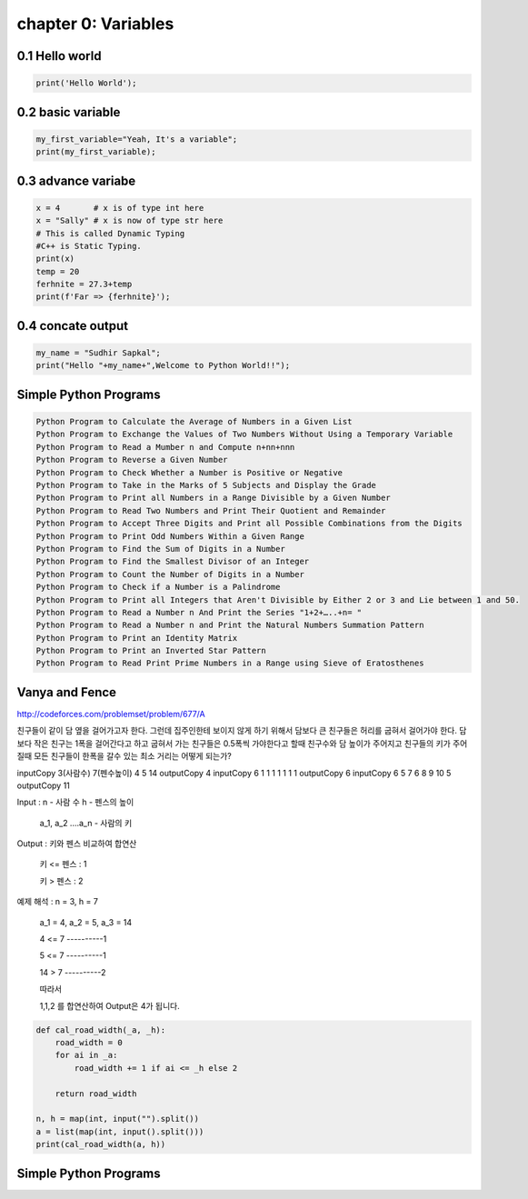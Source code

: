chapter 0: Variables
======================================




0.1 Hello world
----------------------------


.. code-block:: python


    print('Hello World');


0.2 basic variable
----------------------------


.. code-block:: python


    my_first_variable="Yeah, It's a variable";
    print(my_first_variable);




0.3 advance variabe
----------------------------


.. code-block:: python


    x = 4       # x is of type int here
    x = "Sally" # x is now of type str here
    # This is called Dynamic Typing
    #C++ is Static Typing.
    print(x)
    temp = 20
    ferhnite = 27.3+temp
    print(f'Far => {ferhnite}');


0.4 concate output
----------------------------


.. code-block:: python


    my_name = "Sudhir Sapkal";
    print("Hello "+my_name+",Welcome to Python World!!");


Simple Python Programs
-------------------------------------------------------------


.. code-block:: python


    Python Program to Calculate the Average of Numbers in a Given List
    Python Program to Exchange the Values of Two Numbers Without Using a Temporary Variable
    Python Program to Read a Mumber n and Compute n+nn+nnn
    Python Program to Reverse a Given Number
    Python Program to Check Whether a Number is Positive or Negative
    Python Program to Take in the Marks of 5 Subjects and Display the Grade
    Python Program to Print all Numbers in a Range Divisible by a Given Number
    Python Program to Read Two Numbers and Print Their Quotient and Remainder
    Python Program to Accept Three Digits and Print all Possible Combinations from the Digits
    Python Program to Print Odd Numbers Within a Given Range
    Python Program to Find the Sum of Digits in a Number
    Python Program to Find the Smallest Divisor of an Integer
    Python Program to Count the Number of Digits in a Number
    Python Program to Check if a Number is a Palindrome
    Python Program to Print all Integers that Aren't Divisible by Either 2 or 3 and Lie between 1 and 50.
    Python Program to Read a Number n And Print the Series "1+2+…..+n= "
    Python Program to Read a Number n and Print the Natural Numbers Summation Pattern
    Python Program to Print an Identity Matrix
    Python Program to Print an Inverted Star Pattern
    Python Program to Read Print Prime Numbers in a Range using Sieve of Eratosthenes


Vanya and Fence
-------------------------------------------------------------
http://codeforces.com/problemset/problem/677/A

친구들이 같이 담 옆을 걸어가고자 한다. 그런데 집주인한테 보이지 않게 하기 위해서
담보다 큰 친구들은 허리를 굽혀서 걸어가야 한다.
담보다 작은 친구는 1폭을 걸어간다고 하고 굽혀서 가는 친구들은 0.5폭씩 가야한다고 할때
친구수와 담 높이가 주어지고 친구들의 키가 주어질때  모든 친구들이 한폭을 갈수 있는 최소 거리는 어떻게 되는가?

inputCopy
3(사람수) 7(펜수높이)
4 5 14
outputCopy
4
inputCopy
6 1
1 1 1 1 1 1
outputCopy
6
inputCopy
6 5
7 6 8 9 10 5
outputCopy
11

Input :   n - 사람 수      h - 펜스의 높이

  a_1, a_2 ....a_n - 사람의 키



Output : 키와 펜스 비교하여 합연산

  키 <= 펜스   : 1

  키  >  펜스   : 2



예제 해석 :  n = 3, h = 7

       a_1 = 4, a_2 = 5, a_3 = 14



       4 <= 7 ----------1

       5 <= 7 ----------1

       14 > 7 ----------2



       따라서

       1,1,2 를 합연산하여 Output은 4가 됩니다.

.. code-block:: python


    def cal_road_width(_a, _h):
        road_width = 0
        for ai in _a:
            road_width += 1 if ai <= _h else 2

        return road_width

    n, h = map(int, input("").split())
    a = list(map(int, input().split()))
    print(cal_road_width(a, h))


Simple Python Programs
-------------------------------------------------------------